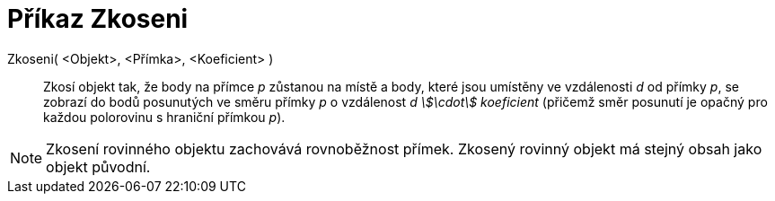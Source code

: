 = Příkaz Zkoseni
:page-en: commands/Shear_Command
ifdef::env-github[:imagesdir: /cs/modules/ROOT/assets/images]

Zkoseni( <Objekt>, <Přímka>, <Koeficient> )::
  Zkosí objekt tak, že body na přímce _p_ zůstanou na místě a body, které jsou umístěny ve vzdálenosti _d_ od přímky
  _p_, se zobrazí do bodů posunutých ve směru přímky _p_ o vzdálenost _d stem:[\cdot] koeficient_ (přičemž směr posunutí
  je opačný pro každou polorovinu s hraniční přímkou _p_).

[NOTE]
====

Zkosení rovinného objektu zachovává rovnoběžnost přímek. Zkosený rovinný objekt má stejný obsah jako objekt původní.

====
